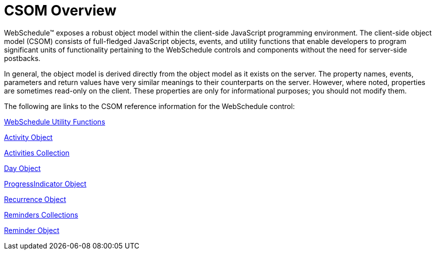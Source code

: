 ﻿////

|metadata|
{
    "name": "webschedule-csom-overview",
    "controlName": ["WebSchedule"],
    "tags": ["API"],
    "guid": "{C22CEA99-404C-434A-95EF-810543580F49}",  
    "buildFlags": [],
    "createdOn": "0001-01-01T00:00:00Z"
}
|metadata|
////

= CSOM Overview

WebSchedule™ exposes a robust object model within the client-side JavaScript programming environment. The client-side object model (CSOM) consists of full-fledged JavaScript objects, events, and utility functions that enable developers to program significant units of functionality pertaining to the WebSchedule controls and components without the need for server-side postbacks.

In general, the object model is derived directly from the object model as it exists on the server. The property names, events, parameters and return values have very similar meanings to their counterparts on the server. However, where noted, properties are sometimes read-only on the client. These properties are only for informational purposes; you should not modify them.

The following are links to the CSOM reference information for the WebSchedule control:

link:webschedule-utility-functions-csom.html[WebSchedule Utility Functions]

link:webschedule-activity-object-csom.html[Activity Object]

link:webschedule-activities-collection-csom.html[Activities Collection]

link:webschedule-day-object-csom.html[Day Object]

link:webschedule-progressindicator-object-csom.html[ProgressIndicator Object]

link:webschedule-recurrence-object.html[Recurrence Object]

link:webschedule-reminders-collections-csom.html[Reminders Collections]

link:webschedule-reminder-object-csom.html[Reminder Object]